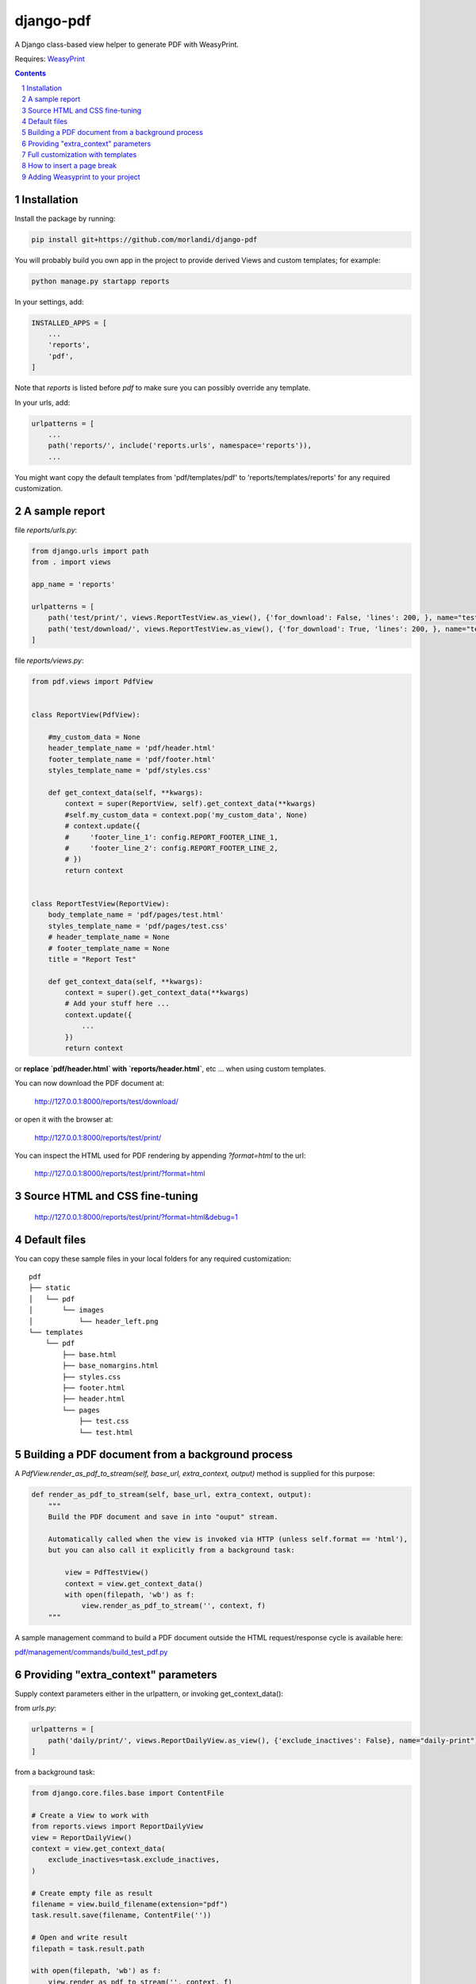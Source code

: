 
django-pdf
==========

A Django class-based view helper to generate PDF with WeasyPrint.

Requires: `WeasyPrint <https://github.com/Kozea/WeasyPrint>`_

.. contents::

.. sectnum::

Installation
------------

Install the package by running:

.. code:: bash

    pip install git+https://github.com/morlandi/django-pdf

You will probably build you own app in the project to provide derived Views
and custom templates; for example:

.. code:: bash

    python manage.py startapp reports

In your settings, add:

.. code:: python

    INSTALLED_APPS = [
        ...
        'reports',
        'pdf',
    ]

Note that `reports` is listed before `pdf` to make sure you can possibly
override any template.

In your urls, add:

.. code:: python

    urlpatterns = [
        ...
        path('reports/', include('reports.urls', namespace='reports')),
        ...

You might want copy the default templates from 'pdf/templates/pdf' to 'reports/templates/reports'
for any required customization.

A sample report
---------------

file `reports/urls.py`:

.. code:: python

    from django.urls import path
    from . import views

    app_name = 'reports'

    urlpatterns = [
        path('test/print/', views.ReportTestView.as_view(), {'for_download': False, 'lines': 200, }, name="test-print"),
        path('test/download/', views.ReportTestView.as_view(), {'for_download': True, 'lines': 200, }, name="test-download"),
    ]


file `reports/views.py`:

.. code:: python

    from pdf.views import PdfView


    class ReportView(PdfView):

        #my_custom_data = None
        header_template_name = 'pdf/header.html'
        footer_template_name = 'pdf/footer.html'
        styles_template_name = 'pdf/styles.css'

        def get_context_data(self, **kwargs):
            context = super(ReportView, self).get_context_data(**kwargs)
            #self.my_custom_data = context.pop('my_custom_data', None)
            # context.update({
            #     'footer_line_1': config.REPORT_FOOTER_LINE_1,
            #     'footer_line_2': config.REPORT_FOOTER_LINE_2,
            # })
            return context


    class ReportTestView(ReportView):
        body_template_name = 'pdf/pages/test.html'
        styles_template_name = 'pdf/pages/test.css'
        # header_template_name = None
        # footer_template_name = None
        title = "Report Test"

        def get_context_data(self, **kwargs):
            context = super().get_context_data(**kwargs)
            # Add your stuff here ...
            context.update({
                ...
            })
            return context


or **replace `pdf/header.html` with `reports/header.html`**, etc ... when using
custom templates.

You can now download the PDF document at:

    http://127.0.0.1:8000/reports/test/download/

or open it with the browser at:

    http://127.0.0.1:8000/reports/test/print/

You can inspect the HTML used for PDF rendering by appending `?format=html` to the url:

    http://127.0.0.1:8000/reports/test/print/?format=html

.. image:: screenshots/001.png


Source HTML and CSS fine-tuning
-------------------------------

    http://127.0.0.1:8000/reports/test/print/?format=html&debug=1

Default files
-------------

You can copy these sample files in your local folders for any required customization::

    pdf
    ├── static
    │   └── pdf
    │       └── images
    │           └── header_left.png
    └── templates
        └── pdf
            ├── base.html
            ├── base_nomargins.html
            ├── styles.css
            ├── footer.html
            ├── header.html
            └── pages
                ├── test.css
                └── test.html

Building a PDF document from a background process
-------------------------------------------------

A `PdfView.render_as_pdf_to_stream(self, base_url, extra_context, output)` method is supplied for this purpose:

.. code:: python

    def render_as_pdf_to_stream(self, base_url, extra_context, output):
        """
        Build the PDF document and save in into "ouput" stream.

        Automatically called when the view is invoked via HTTP (unless self.format == 'html'),
        but you can also call it explicitly from a background task:

            view = PdfTestView()
            context = view.get_context_data()
            with open(filepath, 'wb') as f:
                view.render_as_pdf_to_stream('', context, f)
        """

A sample management command to build a PDF document outside the HTML request/response
cycle is available here:

`pdf/management/commands/build_test_pdf.py <./pdf/management/commands/build_test_pdf.py>`_


Providing "extra_context" parameters
------------------------------------

Supply context parameters either in the urlpattern, or invoking get_context_data():

from `urls.py`:

.. code:: python

    urlpatterns = [
        path('daily/print/', views.ReportDailyView.as_view(), {'exclude_inactives': False}, name="daily-print"),
    ]

from a background task:

.. code:: python

    from django.core.files.base import ContentFile

    # Create a View to work with
    from reports.views import ReportDailyView
    view = ReportDailyView()
    context = view.get_context_data(
        exclude_inactives=task.exclude_inactives,
    )

    # Create empty file as result
    filename = view.build_filename(extension="pdf")
    task.result.save(filename, ContentFile(''))

    # Open and write result
    filepath = task.result.path

    with open(filepath, 'wb') as f:
        view.render_as_pdf_to_stream('', context, f)


Full customization with templates
---------------------------------

In your base view class, override template names:

.. code:: python

    class ReportView(PdfView):

        header_template_name = 'reports/header.html'
        footer_template_name = 'reports/footer.html'
        styles_template_name = 'reports/styles.css'

Then copy the following default templates into **reports/templates/reports** ::

    pdf
    └── templates
        └── pdf
            ├── base.html
            ├── base_nomargins.html
            ├── styles.css
            ├── footer.html
            └── header.html

and add you customizations.

How to insert a page break
--------------------------

.. code:: html

    <p style="page-break-before: always" ></p>


Adding Weasyprint to your project
---------------------------------

Add `weasyprint` to your requirements::

    WeasyPrint==51

and optionally to your LOGGING setting::

    LOGGING = {
        ...
        'loggers': {
            ...
            'weasyprint': {
                'handlers': ['console'],
                'level': 'DEBUG',
                'propagate': True,
            },
        },
    }

Deployment:

1) Install Courier fonts for PDF rendering

::

    # You can verify the available fonts as follows:
    #    # fc-list
    - name: Install Courier font for PDF rendering
        become: true
        become_user: root
        copy:
            src: deployment/project/courier.ttf
            dest: /usr/share/fonts/truetype/courier/

The font file can be downloaded here:

`courier.ttf <resources/fonts/courier.ttf>`_

2) You might also need to install the following packages:

::

    #weasyprint_packages:
    - libffi-dev          # http://weasyprint.readthedocs.io/en/latest/install.html#linux
    - python-cffi         # http://weasyprint.readthedocs.io/en/latest/install.html#linux
    - python-dev          # http://weasyprint.readthedocs.io/en/latest/install.html#linux
    - python-pip          # http://weasyprint.readthedocs.io/en/latest/install.html#linux
    - python-lxml         # http://weasyprint.readthedocs.io/en/latest/install.html#linux
    - libcairo2           # http://weasyprint.readthedocs.io/en/latest/install.html#linux
    - libpango1.0-0       # http://weasyprint.readthedocs.io/en/latest/install.html#linux
    - libgdk-pixbuf2.0-0  # http://weasyprint.readthedocs.io/en/latest/install.html#linux
    - shared-mime-info    # http://weasyprint.readthedocs.io/en/latest/install.html#linux
    - libxml2-dev         # http://stackoverflow.com/questions/6504810/how-to-install-lxml-on-ubuntu#6504860
    - libxslt1-dev        # http://stackoverflow.com/questions/6504810/how-to-install-lxml-on-ubuntu#6504860

For an updated list, check here:

https://weasyprint.readthedocs.io/en/latest/install.html#linux

